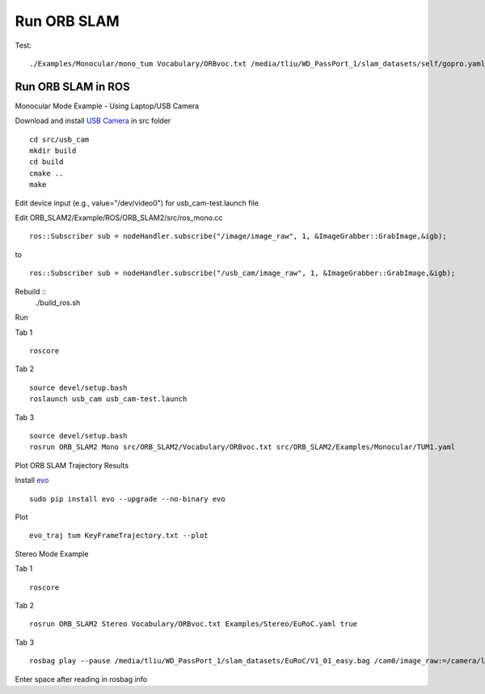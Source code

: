 Run ORB SLAM
=================


Test: ::

    ./Examples/Monocular/mono_tum Vocabulary/ORBvoc.txt /media/tliu/WD_PassPort_1/slam_datasets/self/gopro.yaml /media/tliu/WD_PassPort_1/slam_datasets/self/nbrf/set1


Run ORB SLAM in ROS
---------------------

Monocular Mode Example - Using Laptop/USB Camera

Download and install `USB Camera <https://github.com/bosch-ros-pkg/usb_cam/>`_ in src folder ::
    
    cd src/usb_cam
    mkdir build
    cd build
    cmake ..
    make

Edit device input (e.g., value="/dev/video0") for usb_cam-test.launch file

Edit ORB_SLAM2/Example/ROS/ORB_SLAM2/src/ros_mono.cc ::
    
    ros::Subscriber sub = nodeHandler.subscribe("/image/image_raw", 1, &ImageGrabber::GrabImage,&igb);

to ::
    
    ros::Subscriber sub = nodeHandler.subscribe("/usb_cam/image_raw", 1, &ImageGrabber::GrabImage,&igb);

Rebuild ::
    ./build_ros.sh

Run 

Tab 1 ::
    
    roscore

Tab 2 ::
    
    source devel/setup.bash
    roslaunch usb_cam usb_cam-test.launch
    
Tab 3 ::
    
    source devel/setup.bash
    rosrun ORB_SLAM2 Mono src/ORB_SLAM2/Vocabulary/ORBvoc.txt src/ORB_SLAM2/Examples/Monocular/TUM1.yaml 


Plot ORB SLAM Trajectory Results

Install `evo <https://github.com/MichaelGrupp/evo/>`_ ::
    
    sudo pip install evo --upgrade --no-binary evo

Plot ::
    
    evo_traj tum KeyFrameTrajectory.txt --plot



Stereo Mode Example

Tab 1 ::
    
    roscore

Tab 2 ::
    
    rosrun ORB_SLAM2 Stereo Vocabulary/ORBvoc.txt Examples/Stereo/EuRoC.yaml true

Tab 3 ::
    
    rosbag play --pause /media/tliu/WD_PassPort_1/slam_datasets/EuRoC/V1_01_easy.bag /cam0/image_raw:=/camera/left/image_raw /cam1/image_raw:=/camera/right/image_raw

Enter space after reading in rosbag info

